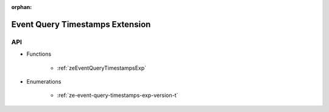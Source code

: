 
:orphan:

.. _ZE_experimental_event_query_timestamps:

====================================
 Event Query Timestamps Extension
====================================

API
----

* Functions


    * :ref:`zeEventQueryTimestampsExp`

 
* Enumerations


    * :ref:`ze-event-query-timestamps-exp-version-t`


